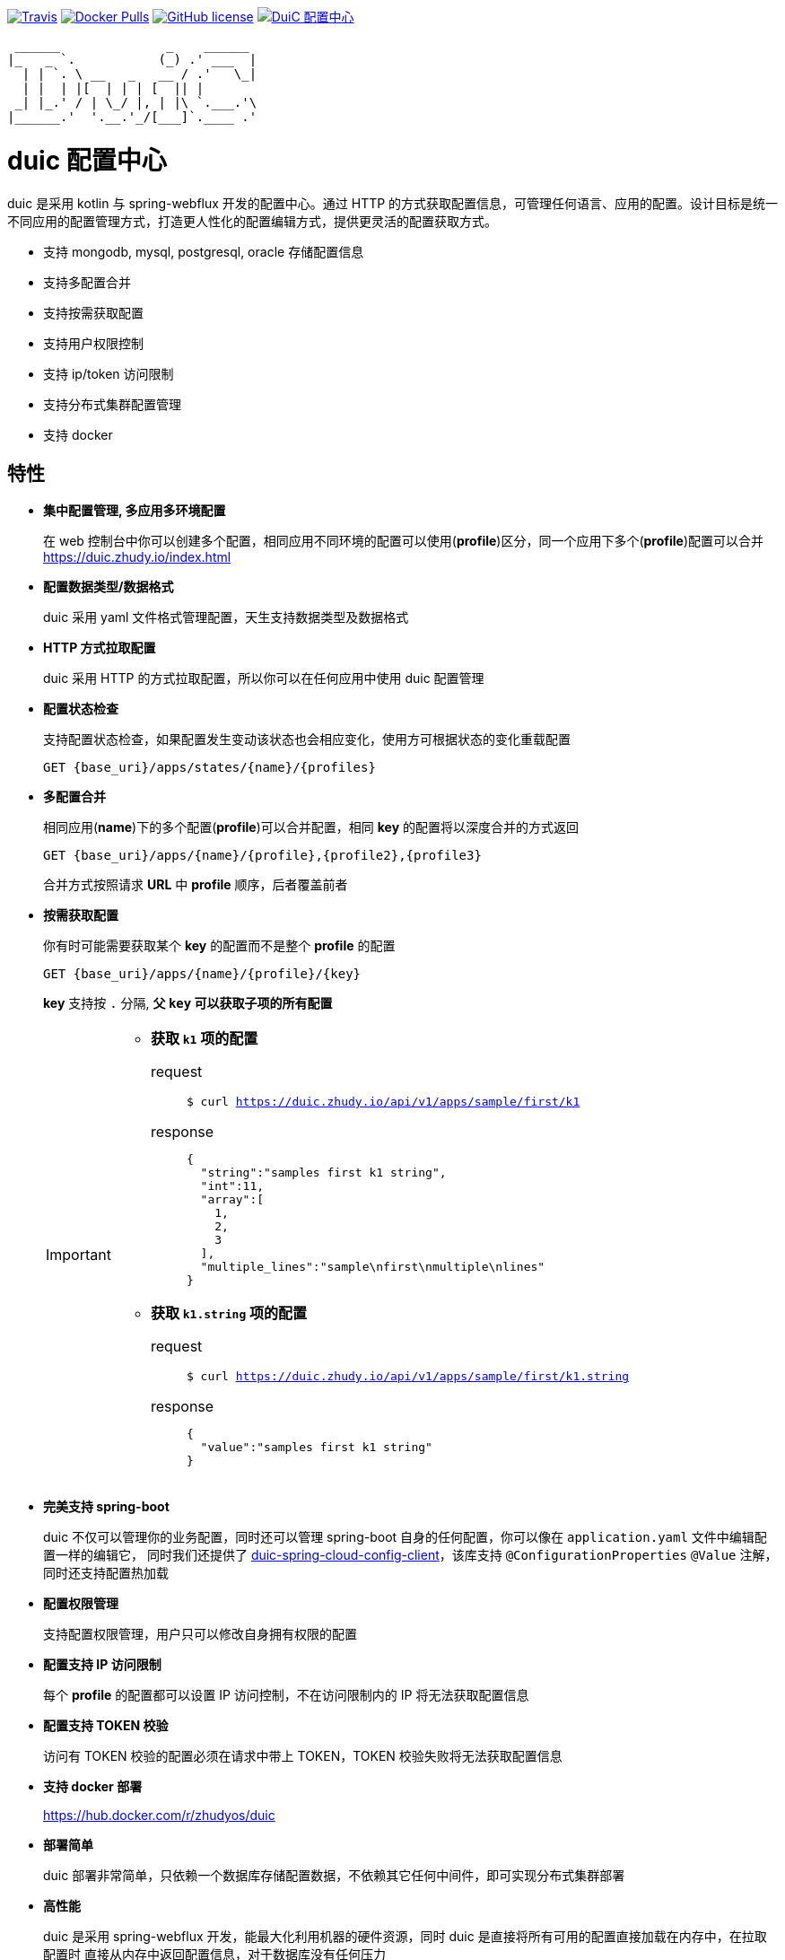 :email: kevinz@weghst.com

image:https://img.shields.io/travis/zhudyos/duic.svg["Travis",link="https://travis-ci.org/zhudyos/duic"]
image:https://img.shields.io/docker/pulls/zhudyos/duic.svg["Docker Pulls",link="https://hub.docker.com/r/zhudyos/duic/"]
image:https://img.shields.io/github/license/zhudyos/duic.svg["GitHub license",link="https://github.com/zhudyos/duic/blob/master/LICENSE"]
image:http://pub.idqqimg.com/wpa/images/group.png["DuiC 配置中心",link="//shang.qq.com/wpa/qunwpa?idkey=b1ab19f9f50a82c26bbf75b42bfaab90f1d5071b9927f08669dfb63635c57e14"]

```
 ______              _    ______
|_   _ `.           (_) .' ___  |
  | | `. \ __   _   __ / .'   \_|
  | |  | |[  | | | [  || |
 _| |_.' / | \_/ |, | |\ `.___.'\
|______.'  '.__.'_/[___]`.____ .'

```
= duic 配置中心

duic 是采用 kotlin 与 spring-webflux 开发的配置中心。通过 HTTP 的方式获取配置信息，可管理任何语言、应用的配置。设计目标是统一不同应用的配置管理方式，打造更人性化的配置编辑方式，提供更灵活的配置获取方式。

* 支持 mongodb, mysql, postgresql, oracle 存储配置信息
* 支持多配置合并
* 支持按需获取配置
* 支持用户权限控制
* 支持 ip/token 访问限制
* 支持分布式集群配置管理
* 支持 docker

== 特性
* **集中配置管理, 多应用多环境配置**
+
在 web 控制台中你可以创建多个配置，相同应用不同环境的配置可以使用(**profile**)区分，同一个应用下多个(**profile**)配置可以合并 https://duic.zhudy.io/index.html[https://duic.zhudy.io/index.html]
* **配置数据类型/数据格式**
+
duic 采用 yaml 文件格式管理配置，天生支持数据类型及数据格式
* **HTTP 方式拉取配置**
+
duic 采用 HTTP 的方式拉取配置，所以你可以在任何应用中使用 duic 配置管理
* **配置状态检查**
+
支持配置状态检查，如果配置发生变动该状态也会相应变化，使用方可根据状态的变化重载配置
+
`GET {base_uri}/apps/states/{name}/{profiles}`
* **多配置合并**
+
相同应用(**name**)下的多个配置(**profile**)可以合并配置，相同 **key** 的配置将以深度合并的方式返回
+
`GET {base_uri}/apps/{name}/{profile},{profile2},{profile3}`
+
合并方式按照请求 **URL** 中 **profile** 顺序，后者覆盖前者
* **按需获取配置**
+
你有时可能需要获取某个 **key** 的配置而不是整个 **profile** 的配置
+
`GET {base_uri}/apps/{name}/{profile}/{key}`
+
**key** 支持按 `.` 分隔, **父 `key` 可以获取子项的所有配置**
+
[IMPORTANT]
====
* **获取 `k1` 项的配置**
+
request::
`$ curl https://duic.zhudy.io/api/v1/apps/sample/first/k1`
response::
+
```
{
  "string":"samples first k1 string",
  "int":11,
  "array":[
    1,
    2,
    3
  ],
  "multiple_lines":"sample\nfirst\nmultiple\nlines"
}
```
* **获取 `k1.string` 项的配置**
+
request::
`$ curl https://duic.zhudy.io/api/v1/apps/sample/first/k1.string`
response::
+
```
{
  "value":"samples first k1 string"
}
```
====
* **完美支持 spring-boot**
+
duic 不仅可以管理你的业务配置，同时还可以管理 spring-boot 自身的任何配置，你可以像在 `application.yaml` 文件中编辑配置一样的编辑它，
同时我们还提供了 https://github.com/zhudyos/duic-spring-cloud-config-client[duic-spring-cloud-config-client]，该库支持 `@ConfigurationProperties` `@Value`
注解，同时还支持配置热加载
* **配置权限管理**
+
支持配置权限管理，用户只可以修改自身拥有权限的配置
* **配置支持 IP 访问限制**
+
每个 **profile** 的配置都可以设置 IP 访问控制，不在访问限制内的 IP 将无法获取配置信息
* **配置支持 TOKEN 校验**
+
访问有 TOKEN 校验的配置必须在请求中带上 TOKEN，TOKEN 校验失败将无法获取配置信息
* **支持 docker 部署**
+
https://hub.docker.com/r/zhudyos/duic[https://hub.docker.com/r/zhudyos/duic]
* **部署简单**
+
duic 部署非常简单，只依赖一个数据库存储配置数据，不依赖其它任何中间件，即可实现分布式集群部署
* **高性能**
+
duic 是采用 spring-webflux 开发，能最大化利用机器的硬件资源，同时 duic 是直接将所有可用的配置直接加载在内存中，在拉取配置时
直接从内存中返回配置信息，对于数据库没有任何压力

== 资源
* **https://github.com/zhudyos/duic-java-client[duic-java-client]**
+
java 版本客户端程序::
** 支持 java
** 支持 spring
* **https://github.com/zhudyos/duic-spring-cloud-config-client[duic-spring-cloud-config-client]**
+
spring-boot 配置客户端程序
* **https://github.com/zhudyos/duic-examples[duic-examples 示例程序]**

== https://github.com/zhudyos/duic/wiki[文档]

== 已知用户
[TIP]
====
按登记顺序展示

如果你正在使用 duic，欢迎在 https://github.com/zhudyos/duic/issues/3[https://github.com/zhudyos/duic/issues/3] 登记。仅作为开源参考，不作其它用途
====
image::doc/images/know-users/2339.png[么么直播]

== 相关项目
. https://projects.spring.io/spring-boot/[Spring Boot]
. https://docs.spring.io/spring/docs/current/spring-framework-reference/web-reactive.html[Spring WebFlux]
. https://vuetifyjs.com[Vuetify]
